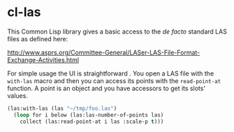 * cl-las

This Common Lisp library gives a basic access to the /de facto/
standard LAS files as defined here:

http://www.asprs.org/Committee-General/LASer-LAS-File-Format-Exchange-Activities.html

For simple usage the UI is straightforward . You open a LAS file with
the =with-las= macro and then you can access its points with the
=read-point-at= function. A point is an object and you have accessors
to get its slots' values.
#+BEGIN_SRC lisp
(las:with-las (las "~/tmp/foo.las")
  (loop for i below (las:las-number-of-points las)
	collect (las:read-point-at i las :scale-p t)))
#+END_SRC
